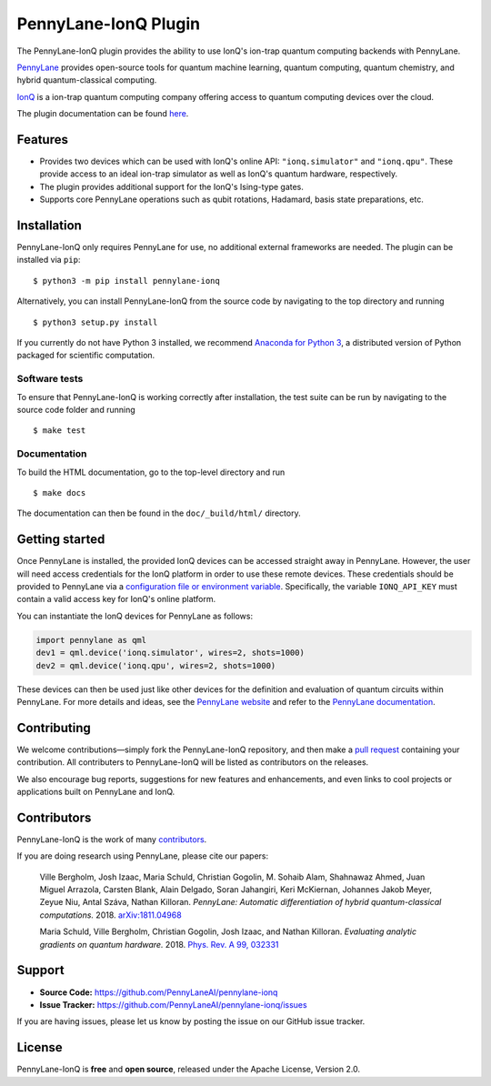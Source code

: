 PennyLane-IonQ Plugin
#####################

.. image:: https://img.shields.io/github/workflow/status/PennyLaneAI/pennylane-ionq/Tests/master?logo=github&style=flat-square
    :alt: GitHub Workflow Status (branch)
    :target: https://github.com/PennyLaneAI/pennylane-ionq/actions?query=workflow%3ATests

.. image:: https://img.shields.io/codecov/c/github/PennyLaneAI/pennylane-ionq/master.svg?logo=codecov&style=flat-square
    :alt: Codecov coverage
    :target: https://codecov.io/gh/PennyLaneAI/pennylane-ionq

.. image:: https://img.shields.io/codefactor/grade/github/PennyLaneAI/pennylane-ionq/master?logo=codefactor&style=flat-square
    :alt: CodeFactor Grade
    :target: https://www.codefactor.io/repository/github/pennylaneai/pennylane-ionq

.. image:: https://readthedocs.com/projects/xanaduai-pennylane-ionq/badge/?version=latest&style=flat-square
    :alt: Read the Docs
    :target: https://docs.pennylane.ai/projects/ionq

.. image:: https://img.shields.io/pypi/v/PennyLane-ionq.svg?style=flat-square
    :alt: PyPI
    :target: https://pypi.org/project/PennyLane-ionq

.. image:: https://img.shields.io/pypi/pyversions/PennyLane-ionq.svg?style=flat-square
    :alt: PyPI - Python Version
    :target: https://pypi.org/project/PennyLane-ionq

.. header-start-inclusion-marker-do-not-remove

The PennyLane-IonQ plugin provides the ability to use IonQ's ion-trap
quantum computing backends with PennyLane.

`PennyLane <https://pennylane.ai>`_ provides open-source tools for
quantum machine learning, quantum computing, quantum chemistry, and hybrid quantum-classical computing.

`IonQ <https://www.ionq.com>`_ is a ion-trap quantum computing
company offering access to quantum computing devices over the cloud.

.. header-end-inclusion-marker-do-not-remove

The plugin documentation can be found `here <https://pennylane-ionq.readthedocs.io/en/latest/>`__.

Features
========

* Provides two devices which can be used with IonQ's online API: ``"ionq.simulator"`` and ``"ionq.qpu"``.
  These provide access to an ideal ion-trap simulator as well as IonQ's quantum hardware, respectively.

* The plugin provides additional support for the IonQ's Ising-type gates.

* Supports core PennyLane operations such as qubit rotations, Hadamard, basis state preparations, etc.

.. installation-start-inclusion-marker-do-not-remove

Installation
============

PennyLane-IonQ only requires PennyLane for use, no additional external frameworks are needed.
The plugin can be installed via ``pip``:
::

    $ python3 -m pip install pennylane-ionq

Alternatively, you can install PennyLane-IonQ from the source code by navigating to the top directory and running
::

    $ python3 setup.py install


If you currently do not have Python 3 installed,
we recommend `Anaconda for Python 3 <https://www.anaconda.com/download/>`_, a distributed
version of Python packaged for scientific computation.

Software tests
~~~~~~~~~~~~~~

To ensure that PennyLane-IonQ is working correctly after installation, the test suite can be
run by navigating to the source code folder and running
::

    $ make test


Documentation
~~~~~~~~~~~~~

To build the HTML documentation, go to the top-level directory and run
::

    $ make docs

The documentation can then be found in the ``doc/_build/html/`` directory.

.. installation-end-inclusion-marker-do-not-remove

Getting started
===============

Once PennyLane is installed, the provided IonQ devices can be accessed straight
away in PennyLane. However, the user will need access credentials for the IonQ platform in order to
use these remote devices. These credentials should be provided to PennyLane via a
`configuration file or environment variable <https://pennylane.readthedocs.io/en/stable/introduction/configuration.html>`_.
Specifically, the variable ``IONQ_API_KEY`` must contain a valid access key for IonQ's online platform.

You can instantiate the IonQ devices for PennyLane as follows:

.. code-block:: python

    import pennylane as qml
    dev1 = qml.device('ionq.simulator', wires=2, shots=1000)
    dev2 = qml.device('ionq.qpu', wires=2, shots=1000)

These devices can then be used just like other devices for the definition and evaluation of
quantum circuits within PennyLane. For more details and ideas, see the
`PennyLane website <https://pennylane.ai>`_ and refer
to the `PennyLane documentation <https://pennylane.readthedocs.io>`_.


Contributing
============

We welcome contributions—simply fork the PennyLane-IonQ repository, and then make a
`pull request <https://help.github.com/articles/about-pull-requests/>`_ containing your contribution.
All contributers to PennyLane-IonQ will be listed as contributors on the releases.

We also encourage bug reports, suggestions for new features and enhancements, and even links to cool
projects or applications built on PennyLane and IonQ.


Contributors
============

PennyLane-IonQ is the work of many `contributors <https://github.com/PennyLaneAI/pennylane-ionq/graphs/contributors>`_.

If you are doing research using PennyLane, please cite our papers:

    Ville Bergholm, Josh Izaac, Maria Schuld, Christian Gogolin, M. Sohaib Alam, Shahnawaz Ahmed,
    Juan Miguel Arrazola, Carsten Blank, Alain Delgado, Soran Jahangiri, Keri McKiernan, Johannes Jakob Meyer,
    Zeyue Niu, Antal Száva, Nathan Killoran.
    *PennyLane: Automatic differentiation of hybrid quantum-classical computations.* 2018.
    `arXiv:1811.04968 <https://arxiv.org/abs/1811.04968>`_

    Maria Schuld, Ville Bergholm, Christian Gogolin, Josh Izaac, and Nathan Killoran.
    *Evaluating analytic gradients on quantum hardware.* 2018.
    `Phys. Rev. A 99, 032331 <https://journals.aps.org/pra/abstract/10.1103/PhysRevA.99.032331>`_

.. support-start-inclusion-marker-do-not-remove

Support
=======

- **Source Code:** https://github.com/PennyLaneAI/pennylane-ionq
- **Issue Tracker:** https://github.com/PennyLaneAI/pennylane-ionq/issues

If you are having issues, please let us know by posting the issue on our GitHub issue tracker.

.. support-end-inclusion-marker-do-not-remove
.. license-start-inclusion-marker-do-not-remove

License
=======

PennyLane-IonQ is **free** and **open source**, released under the Apache License, Version 2.0.

.. license-end-inclusion-marker-do-not-remove
